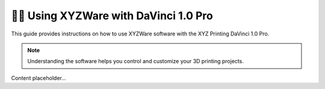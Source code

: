 ====================================
👨‍💻 Using XYZWare with DaVinci 1.0 Pro
====================================

This guide provides instructions on how to use XYZWare software with the XYZ Printing DaVinci 1.0 Pro.

.. note::

   Understanding the software helps you control and customize your 3D printing projects.

Content placeholder...
